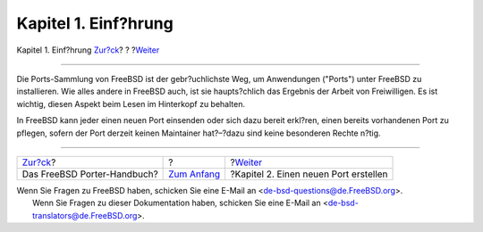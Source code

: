 =====================
Kapitel 1. Einf?hrung
=====================

.. raw:: html

   <div class="navheader">

Kapitel 1. Einf?hrung
`Zur?ck <index.html>`__?
?
?\ `Weiter <own-port.html>`__

--------------

.. raw:: html

   </div>

.. raw:: html

   <div class="chapter">

.. raw:: html

   <div class="titlepage" xmlns="">

.. raw:: html

   <div>

.. raw:: html

   <div>

.. raw:: html

   </div>

.. raw:: html

   </div>

.. raw:: html

   </div>

Die Ports-Sammlung von FreeBSD ist der gebr?uchlichste Weg, um
Anwendungen ("Ports") unter FreeBSD zu installieren. Wie alles andere in
FreeBSD auch, ist sie haupts?chlich das Ergebnis der Arbeit von
Freiwilligen. Es ist wichtig, diesen Aspekt beim Lesen im Hinterkopf zu
behalten.

In FreeBSD kann jeder einen neuen Port einsenden oder sich dazu bereit
erkl?ren, einen bereits vorhandenen Port zu pflegen, sofern der Port
derzeit keinen Maintainer hat?–?dazu sind keine besonderen Rechte n?tig.

.. raw:: html

   </div>

.. raw:: html

   <div class="navfooter">

--------------

+--------------------------------+-------------------------------+------------------------------------------+
| `Zur?ck <index.html>`__?       | ?                             | ?\ `Weiter <own-port.html>`__            |
+--------------------------------+-------------------------------+------------------------------------------+
| Das FreeBSD Porter-Handbuch?   | `Zum Anfang <index.html>`__   | ?Kapitel 2. Einen neuen Port erstellen   |
+--------------------------------+-------------------------------+------------------------------------------+

.. raw:: html

   </div>

| Wenn Sie Fragen zu FreeBSD haben, schicken Sie eine E-Mail an
  <de-bsd-questions@de.FreeBSD.org\ >.
|  Wenn Sie Fragen zu dieser Dokumentation haben, schicken Sie eine
  E-Mail an <de-bsd-translators@de.FreeBSD.org\ >.

